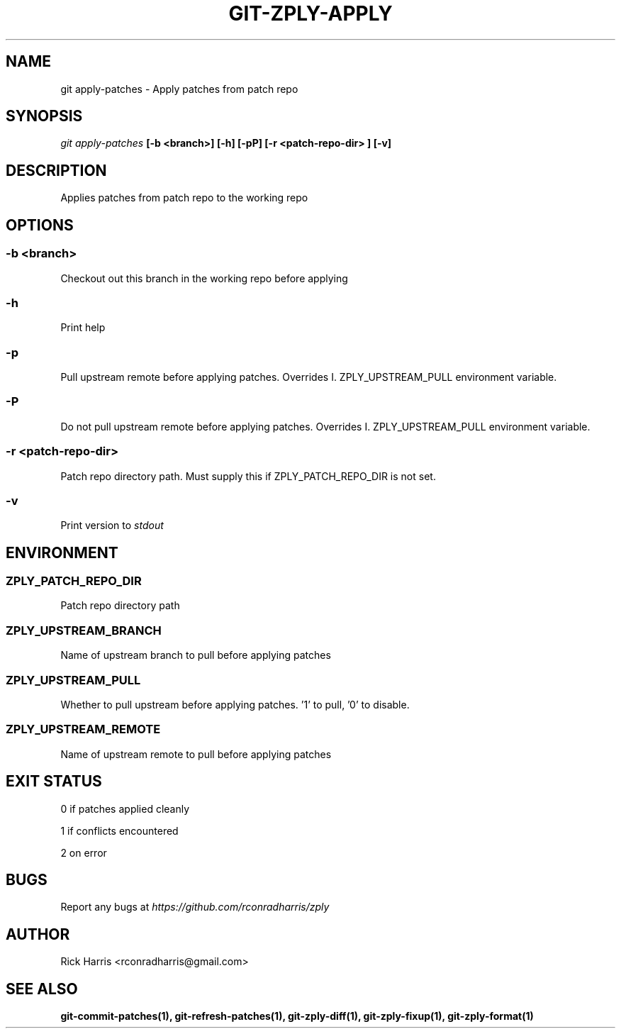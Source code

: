 .TH GIT-ZPLY-APPLY 1 "18 Oct 2014" "git-zply 0.1"
.SH NAME
git apply-patches - Apply patches from patch repo
.SH SYNOPSIS
.I git apply-patches
.B [-b <branch>] [-h] [-pP] [-r <patch-repo-dir> ] [-v]
.SH DESCRIPTION
Applies patches from patch repo to the working repo
.SH OPTIONS
.SS -b <branch>
Checkout out this branch in the working repo before applying
.SS -h
Print help
.SS -p
Pull upstream remote before applying patches. Overrides
I. ZPLY_UPSTREAM_PULL
environment variable.
.SS -P
Do not pull upstream remote before applying patches. Overrides
I. ZPLY_UPSTREAM_PULL
environment variable.
.SS -r <patch-repo-dir>
Patch repo directory path. Must supply this if ZPLY_PATCH_REPO_DIR is not set.
.SS -v
Print version to
.I stdout
.SH ENVIRONMENT
.SS ZPLY_PATCH_REPO_DIR
Patch repo directory path
.SS ZPLY_UPSTREAM_BRANCH
Name of upstream branch to pull before applying patches
.SS ZPLY_UPSTREAM_PULL
Whether to pull upstream before applying patches. '1' to pull, '0' to disable.
.SS ZPLY_UPSTREAM_REMOTE
Name of upstream remote to pull before applying patches
.SH EXIT STATUS
0 if patches applied cleanly
.P
1 if conflicts encountered
.P
2 on error
.SH BUGS
Report any bugs at
.I https://github.com/rconradharris/zply
.SH AUTHOR
Rick Harris <rconradharris@gmail.com>
.SH SEE ALSO
.B git-commit-patches(1), git-refresh-patches(1), git-zply-diff(1), git-zply-fixup(1), git-zply-format(1)
